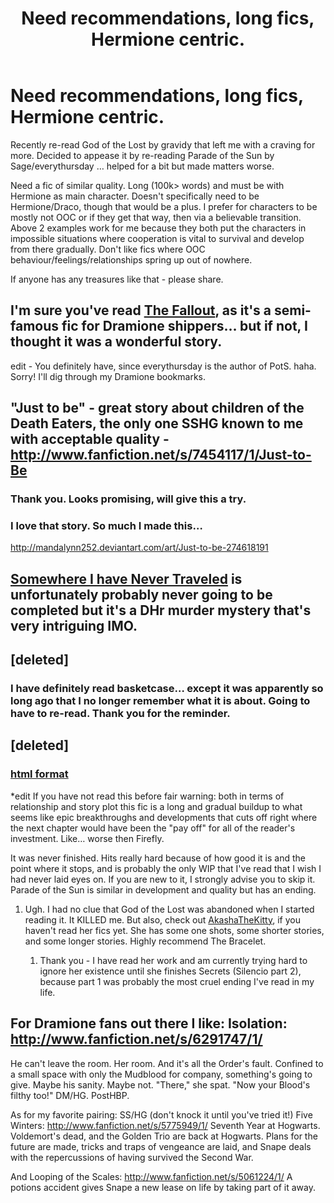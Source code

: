 #+TITLE: Need recommendations, long fics, Hermione centric.

* Need recommendations, long fics, Hermione centric.
:PROPERTIES:
:Author: flupo42
:Score: 11
:DateUnix: 1351180644.0
:DateShort: 2012-Oct-25
:END:
Recently re-read God of the Lost by gravidy that left me with a craving for more. Decided to appease it by re-reading Parade of the Sun by Sage/everythursday ... helped for a bit but made matters worse.

Need a fic of similar quality. Long (100k> words) and must be with Hermione as main character. Doesn't specifically need to be Hermione/Draco, though that would be a plus. I prefer for characters to be mostly not OOC or if they get that way, then via a believable transition. Above 2 examples work for me because they both put the characters in impossible situations where cooperation is vital to survival and develop from there gradually. Don't like fics where OOC behaviour/feelings/relationships spring up out of nowhere.

If anyone has any treasures like that - please share.


** I'm sure you've read [[http://dramione.org/viewstory.php?sid=1][The Fallout]], as it's a semi-famous fic for Dramione shippers... but if not, I thought it was a wonderful story.

edit - You definitely have, since everythursday is the author of PotS. haha. Sorry! I'll dig through my Dramione bookmarks.
:PROPERTIES:
:Score: 3
:DateUnix: 1351217668.0
:DateShort: 2012-Oct-26
:END:


** "Just to be" - great story about children of the Death Eaters, the only one SSHG known to me with acceptable quality - [[http://www.fanfiction.net/s/7454117/1/Just-to-Be]]
:PROPERTIES:
:Author: Bulwersator
:Score: 5
:DateUnix: 1352053132.0
:DateShort: 2012-Nov-04
:END:

*** Thank you. Looks promising, will give this a try.
:PROPERTIES:
:Author: flupo42
:Score: 1
:DateUnix: 1352139180.0
:DateShort: 2012-Nov-05
:END:


*** I love that story. So much I made this...

[[http://mandalynn252.deviantart.com/art/Just-to-be-274618191]]
:PROPERTIES:
:Author: Bandgeek252
:Score: 0
:DateUnix: 1360274214.0
:DateShort: 2013-Feb-08
:END:


** [[http://www.fanfiction.net/s/2531969/1/Somewhere-I-Have-Never-Traveled][Somewhere I have Never Traveled]] is unfortunately probably never going to be completed but it's a DHr murder mystery that's very intriguing IMO.
:PROPERTIES:
:Author: desolee
:Score: 3
:DateUnix: 1351457335.0
:DateShort: 2012-Oct-29
:END:


** [deleted]
:PROPERTIES:
:Score: 3
:DateUnix: 1352342801.0
:DateShort: 2012-Nov-08
:END:

*** I have definitely read basketcase... except it was apparently so long ago that I no longer remember what it is about. Going to have to re-read. Thank you for the reminder.
:PROPERTIES:
:Author: flupo42
:Score: 1
:DateUnix: 1352380434.0
:DateShort: 2012-Nov-08
:END:


** [deleted]
:PROPERTIES:
:Score: 1
:DateUnix: 1351187960.0
:DateShort: 2012-Oct-25
:END:

*** [[http://www.mediafire.com/view/?z720177suap82ah][html format]]

*edit If you have not read this before fair warning: both in terms of relationship and story plot this fic is a long and gradual buildup to what seems like epic breakthroughs and developments that cuts off right where the next chapter would have been the "pay off" for all of the reader's investment. Like... worse then Firefly.

It was never finished. Hits really hard because of how good it is and the point where it stops, and is probably the only WIP that I've read that I wish I had never laid eyes on. If you are new to it, I strongly advise you to skip it. Parade of the Sun is similar in development and quality but has an ending.
:PROPERTIES:
:Author: flupo42
:Score: 3
:DateUnix: 1351189781.0
:DateShort: 2012-Oct-25
:END:

**** Ugh. I had no clue that God of the Lost was abandoned when I started reading it. It KILLED me. But also, check out [[http://dramione.org/viewuser.php?uid=13][AkashaTheKitty]], if you haven't read her fics yet. She has some one shots, some shorter stories, and some longer stories. Highly recommend The Bracelet.
:PROPERTIES:
:Author: AppleButterToast
:Score: 6
:DateUnix: 1351201033.0
:DateShort: 2012-Oct-26
:END:

***** Thank you - I have read her work and am currently trying hard to ignore her existence until she finishes Secrets (Silencio part 2), because part 1 was probably the most cruel ending I've read in my life.
:PROPERTIES:
:Author: flupo42
:Score: 3
:DateUnix: 1351253397.0
:DateShort: 2012-Oct-26
:END:


** For Dramione fans out there I like: Isolation: [[http://www.fanfiction.net/s/6291747/1/]]

He can't leave the room. Her room. And it's all the Order's fault. Confined to a small space with only the Mudblood for company, something's going to give. Maybe his sanity. Maybe not. "There," she spat. "Now your Blood's filthy too!" DM/HG. PostHBP.

As for my favorite pairing: SS/HG (don't knock it until you've tried it!) Five Winters: [[http://www.fanfiction.net/s/5775949/1/]] Seventh Year at Hogwarts. Voldemort's dead, and the Golden Trio are back at Hogwarts. Plans for the future are made, tricks and traps of vengeance are laid, and Snape deals with the repercussions of having survived the Second War.

And Looping of the Scales: [[http://www.fanfiction.net/s/5061224/1/]] A potions accident gives Snape a new lease on life by taking part of it away.
:PROPERTIES:
:Author: Bandgeek252
:Score: 1
:DateUnix: 1360274548.0
:DateShort: 2013-Feb-08
:END:
